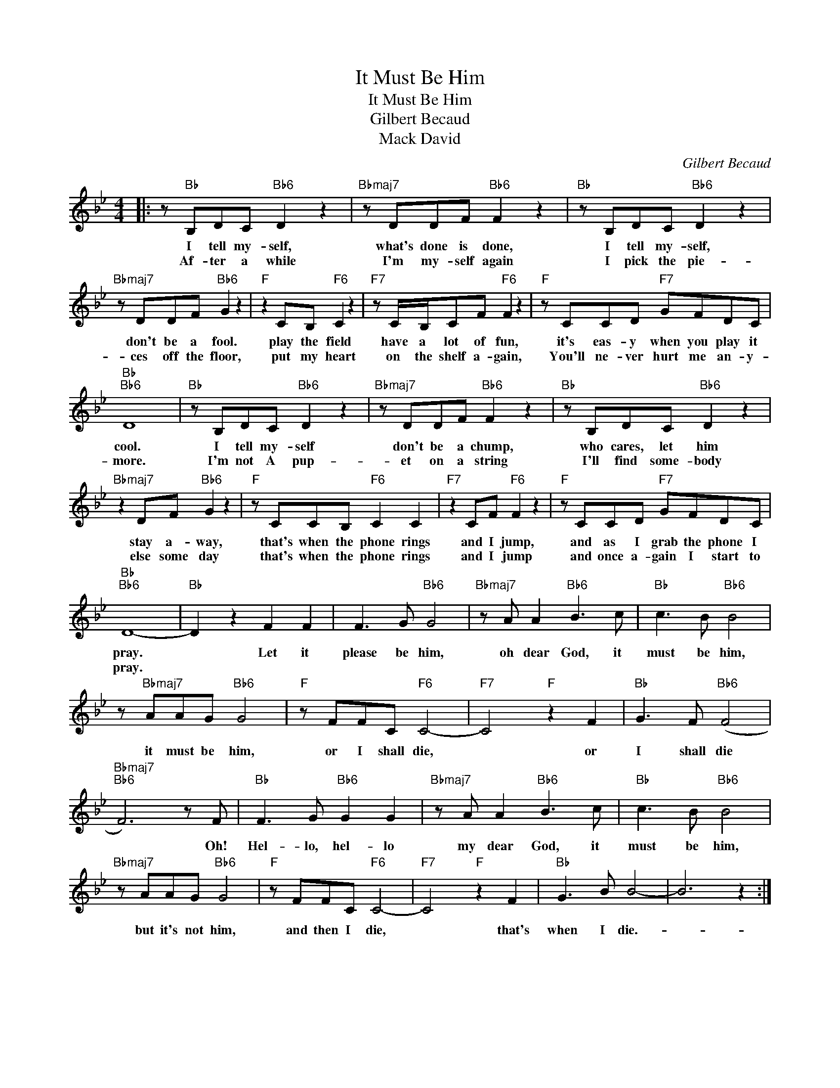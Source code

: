 X:1
T:It Must Be Him
T:It Must Be Him
T:Gilbert Becaud
T:Mack David
C:Gilbert Becaud
Z:All Rights Reserved
L:1/8
M:4/4
K:Bb
V:1 treble 
%%MIDI program 40
%%MIDI control 7 100
%%MIDI control 10 64
V:1
|: z"Bb" B,DC"Bb6" D2 z2 |"Bbmaj7" z DDF"Bb6" F2 z2 |"Bb" z B,DC"Bb6" D2 z2 | %3
w: I tell my- self,|what's done is done,|I tell my- self,|
w: Af- ter a while|I'm my- self again|I pick the pie-|
"Bbmaj7" z DDF"Bb6" G2 z2 |"F" z2 CB,"F6" C2 z2 |"F7" z C/B,/CF"F6" F2 z2 |"F" z CCD"F7" GFDC | %7
w: don't be a fool.|play the field|have a lot of fun,|it's eas- y when you play it|
w: ces off the floor,|put my heart|on the shelf a- gain,|You'll ne- ver hurt me an- y-|
"Bb""Bb6" D8 |"Bb" z B,DC"Bb6" D2 z2 |"Bbmaj7" z DDF"Bb6" F2 z2 |"Bb" z B,DC"Bb6" D2 z2 | %11
w: cool.|I tell my- self|don't be a chump,|who cares, let him|
w: more.|I'm not A pup-|et on a string|I'll find some- body|
"Bbmaj7" z2 DF"Bb6" G2 z2 |"F" z CCB,"F6" C2 C2 |"F7" z2 CF"F6" F2 z2 |"F" z CCD"F7" GFDC | %15
w: stay a- way,|that's when the phone rings|and I jump,|and as I grab the phone I|
w: else some day|that's when the phone rings|and I jump|and once a- gain I start to|
"Bb""Bb6" D8- |"Bb" D2 z2 F2 F2 | F3 G"Bb6" G4 |"Bbmaj7" z A A2"Bb6" B3 c |"Bb" c3 B"Bb6" B4 | %20
w: pray.|* Let it|please be him,|oh dear God, it|must be him,|
w: pray.|||||
 z"Bbmaj7" AAG"Bb6" G4 |"F" z FFC"F6" C4- |"F7" C4"F" z2 F2 |"Bb" G3 F"Bb6" (F4 | %24
w: it must be him,|or I shall die,|* or|I shall die|
w: ||||
"Bbmaj7""Bb6" F6) z F |"Bb" F3 G"Bb6" G2 G2 |"Bbmaj7" z A A2"Bb6" B3 c |"Bb" c3 B"Bb6" B4 | %28
w: * Oh!|Hel- lo, hel- lo|my dear God, it|must be him,|
w: ||||
"Bbmaj7" z AAG"Bb6" G4 |"F" z FFC"F6" C4- |"F7" C4"F" z2 F2 |"Bb" G3 B B4- | B6 z2 :| %33
w: but it's not him,|and then I die,|* that's|when I die.-||
w: |||||

